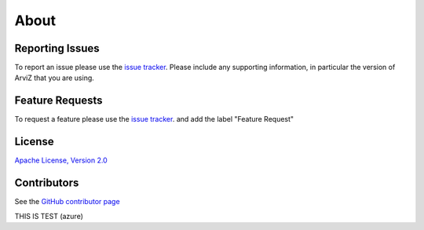 .. about:


*****
About
*****


Reporting Issues
================

To report an issue please use the `issue tracker <https://github.com/arviz-devs/arviz/issues>`__.
Please include any supporting information, in particular the version of ArviZ that you are using.


Feature Requests
================

To request a feature please use the
`issue tracker <https://github.com/arviz-devs/arviz/issues>`__. and add the label "Feature Request"


License
=======

`Apache License, Version
2.0 <https://github.com/arviz-devs/arviz/blob/master/LICENSE>`__


Contributors
============

See the `GitHub contributor
page <https://github.com/arviz-devs/arviz/graphs/contributors>`__

THIS IS TEST (azure)
